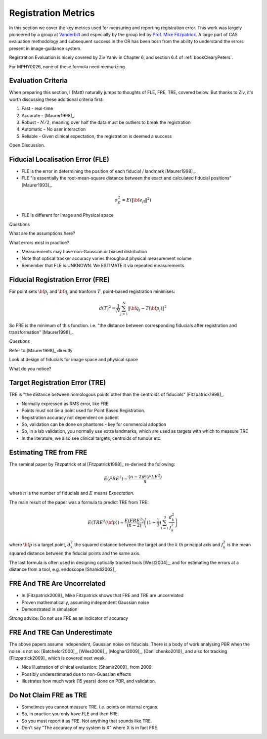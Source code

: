 .. _RegistrationMetrics:

Registration Metrics
====================

In this section we cover the key metrics used for measuring and reporting
registration error. This work was largely pioneered by a group at
`Vanderbilt <https://www.vanderbilt.edu/vise/visepeople/michael-fitzpatrick/>`_
and especially by the group led by
`Prof. Mike Fitzpatrick <https://engineering.vanderbilt.edu/bio/michael-fitzpatrick>`_.
A large part of CAS evaluation methodology and subsequent success in the OR has
been born from the ability to understand the errors present in image-guidance system.

Registration Evaluation is nicely covered by Ziv Yaniv in Chapter 6,
and section 6.4 of :ref:`bookClearyPeters`.

For MPHY0026, none of these formula need memorizing.

Evaluation Criteria
^^^^^^^^^^^^^^^^^^^

When preparing this section, I (Matt) naturally jumps to thoughts of
FLE, FRE, TRE, covered below. But thanks to Ziv, it's worth discussing these
additional criteria first:

1. Fast - real-time
2. Accurate - [Maurer1998]_.
3. Robust - :math:`N/2`, meaning over half the data must be outliers to break the registration
4. Automatic - No user interaction
5. Reliable - Given clinical expectation, the registration is deemed a success

Open Discussion.


Fiducial Localisation Error (FLE)
^^^^^^^^^^^^^^^^^^^^^^^^^^^^^^^^^

* FLE is the error in determining the position of each fiducial / landmark [Maurer1998]_.
* FLE "is essentially the root-mean-square distance between the exact and calculated fiducial positions" [Maurer1993]_.

.. math::

  \sigma_{fl}^2 = E( \lVert {\bf e}_{fl} \rVert^2 )

* FLE is different for Image and Physical space


*Questions*

What are the assumptions here?

What errors exist in practice?


* Measurements may have non-Gaussian or biased distribution
* Note that optical tracker accuracy varies throughout physical measurement volume
* Remember that FLE is UNKNOWN. We ESTIMATE it via repeated measurements.


Fiducial Registration Error (FRE)
^^^^^^^^^^^^^^^^^^^^^^^^^^^^^^^^^

For point sets :math:`{\bf p}_j` and :math:`{\bf q}_j` and tranform :math:`T`, point-based registration minimises:

.. math::

    d(T)^2 = \frac{1}{N} \sum_{j=1}^{N} \lVert {\bf q}_j - T({\bf p}_j) \rVert^2


So FRE is the minimum of this function. i.e. "the distance between corresponding
fiducials after registration and transformation" [Maurer1998]_.

*Questions*

Refer to [Maurer1998]_ directly

Look at design of fiducials for image space and physical space

What do you notice?


Target Registration Error (TRE)
^^^^^^^^^^^^^^^^^^^^^^^^^^^^^^^

TRE is "the distance between homologous points other than the centroids of fiducials" [Fitzpatrick1998]_.

* Normally expressed as RMS error, like FRE
* Points must not be a point used for Point Based Registration.
* Registration accuracy not dependent on patient
* So, validation can be done on phantoms - key for commercial adoption
* So, in a lab validation, you normally use extra landmarks, which are used as targets with which to measure TRE
* In the literature, we also see clinical targets, centroids of tumour etc.


Estimating TRE from FRE
^^^^^^^^^^^^^^^^^^^^^^^

The seminal paper by Fitzpatrick et al [Fitzpatrick1998]_ re-derived the following:

.. math::

    E(FRE^2) = \frac{(n-2) E(FLE^2)}{n}

where :math:`n` is the number of fiducials and :math:`E` means *Expectation*.

The main result of the paper was a formula to predict TRE from TRE:

.. math::

    E(TRE^2({\bf p})) \approx \frac{E(FRE^2)}{(n-2)} \left( (1 + \frac{1}{3}) \sum_{i=1}^3 \frac{d_k^2}{f_k^2} \right)

where :math:`{\bf p}` is a target point, :math:`d_k^2` the squared distance between the target
and the :math:`k` th principal axis and :math:`f_k^2` is the mean squared distance between the fiducial
points and the same axis.

The last formula is often used in designing optically tracked tools [West2004]_, and for estimating
the errors at a distance from a tool, e.g. endoscope [Shahidi2002]_.

FRE And TRE Are Uncorrelated
^^^^^^^^^^^^^^^^^^^^^^^^^^^^

* In [Fitzpatrick2009]_ Mike Fitzpatrick shows that FRE and TRE are uncorrelated
* Proven mathematically, assuming independent Gaussian noise
* Demonstrated in simulation

Strong advice: Do not use FRE as an indicator of accuracy


FRE And TRE Can Underestimate
^^^^^^^^^^^^^^^^^^^^^^^^^^^^^

The above papers assume independent, Gaussian noise on fiducials.
There is a body of work analysing PBR when the noise is not so:
[Batchelor2000]_, [Wiles2008]_, [Moghari2009]_, [Danilchenko2010]_
and also for tracking [Fitzpatrick2009]_ which is covered next week.

* Nice illustration of clinical evaluation: [Shamir2009]_ from 2009.
* Possibly underestimated due to non-Guassian effects
* Illustrates how much work (15 years) done on PBR, and validation.


Do Not Claim FRE as TRE
^^^^^^^^^^^^^^^^^^^^^^^

* Sometimes you cannot measure TRE. i.e. points on internal organs.
* So, in practice you only have FLE and then FRE.
* So you must report it as FRE. Not anything that sounds like TRE.
* Don't say "The accuracy of my system is X" where X is in fact FRE.
